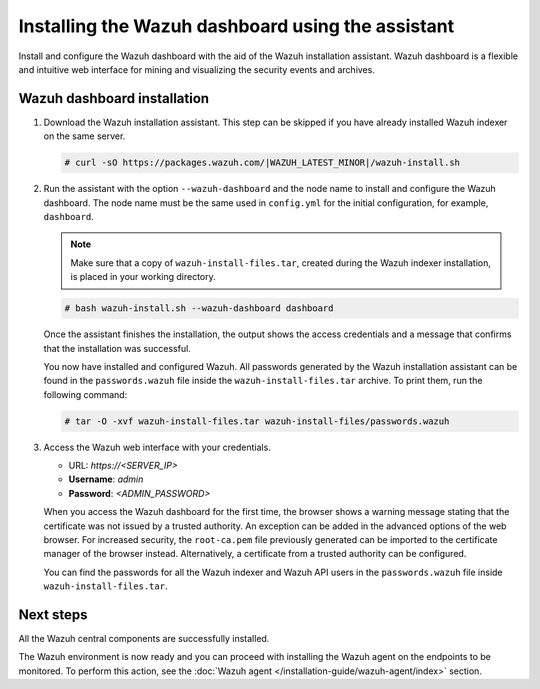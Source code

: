.. Copyright (C) 2015, Wazuh, Inc.

.. meta:: :description: Learn how to install the Wazuh dashboard using the Wazuh installation assistant. The Wazuh dashboard is a flexible and intuitive web interface for mining and visualizing security events and archives. 


Installing the Wazuh dashboard using the assistant
==================================================

Install and configure the Wazuh dashboard with the aid of the Wazuh installation assistant. Wazuh dashboard is a flexible and intuitive web interface for mining and visualizing the security events and archives.

Wazuh dashboard installation
-----------------------------

#. Download the Wazuh installation assistant. This step can be skipped if you have already installed Wazuh indexer on the same server.

   .. code-block:: console

      # curl -sO https://packages.wazuh.com/|WAZUH_LATEST_MINOR|/wazuh-install.sh

#. Run the assistant with the option ``--wazuh-dashboard`` and the node name to install and configure the Wazuh dashboard. The node name must be the same used in ``config.yml`` for the initial configuration, for example, ``dashboard``.
   
   .. note::
      
      Make sure that a copy of ``wazuh-install-files.tar``, created during the Wazuh indexer installation, is placed in your working directory.

   .. code-block:: console

      # bash wazuh-install.sh --wazuh-dashboard dashboard

   Once the assistant finishes the installation, the output shows the access credentials and a message that confirms that the installation was successful.

   .. code-block:: none
      :emphasize-lines: 4          
    
      INFO: --- Summary ---
      INFO: You can access the web interface https://<wazuh-dashboard-ip>
          User: admin
          Password: <ADMIN_PASSWORD>
      INFO: Installation finished.

   You now have installed and configured Wazuh. All passwords generated by the Wazuh installation assistant can be found in the ``passwords.wazuh`` file inside the ``wazuh-install-files.tar`` archive. To print them, run the following command:
   
   .. code-block:: console
   
      # tar -O -xvf wazuh-install-files.tar wazuh-install-files/passwords.wazuh

#. Access the Wazuh web interface with your credentials. 

   -  URL: *https://<SERVER_IP>*
   -  **Username**: *admin*
   -  **Password**: *<ADMIN_PASSWORD>*

   When you access the Wazuh dashboard for the first time, the browser shows a warning message stating that the certificate was not issued by a trusted authority. An exception can be added in the advanced options of the web browser. For increased security, the ``root-ca.pem`` file previously generated can be imported to the certificate manager of the browser instead. Alternatively, a certificate from a trusted authority can be configured. 

   You can find the passwords for all the Wazuh indexer and Wazuh API users in the ``passwords.wazuh`` file inside ``wazuh-install-files.tar``.

Next steps
----------

All the Wazuh central components are successfully installed.

.. thumbnail:: /images/installation/Wazuh-Installation-workflow-complete.png
   :alt: Wazuh installation workflow
   :align: center
   :width: 100%

The Wazuh environment is now ready and you can proceed with installing the Wazuh agent on the endpoints to be monitored. To perform this action, see the :doc:`Wazuh agent </installation-guide/wazuh-agent/index>` section.
